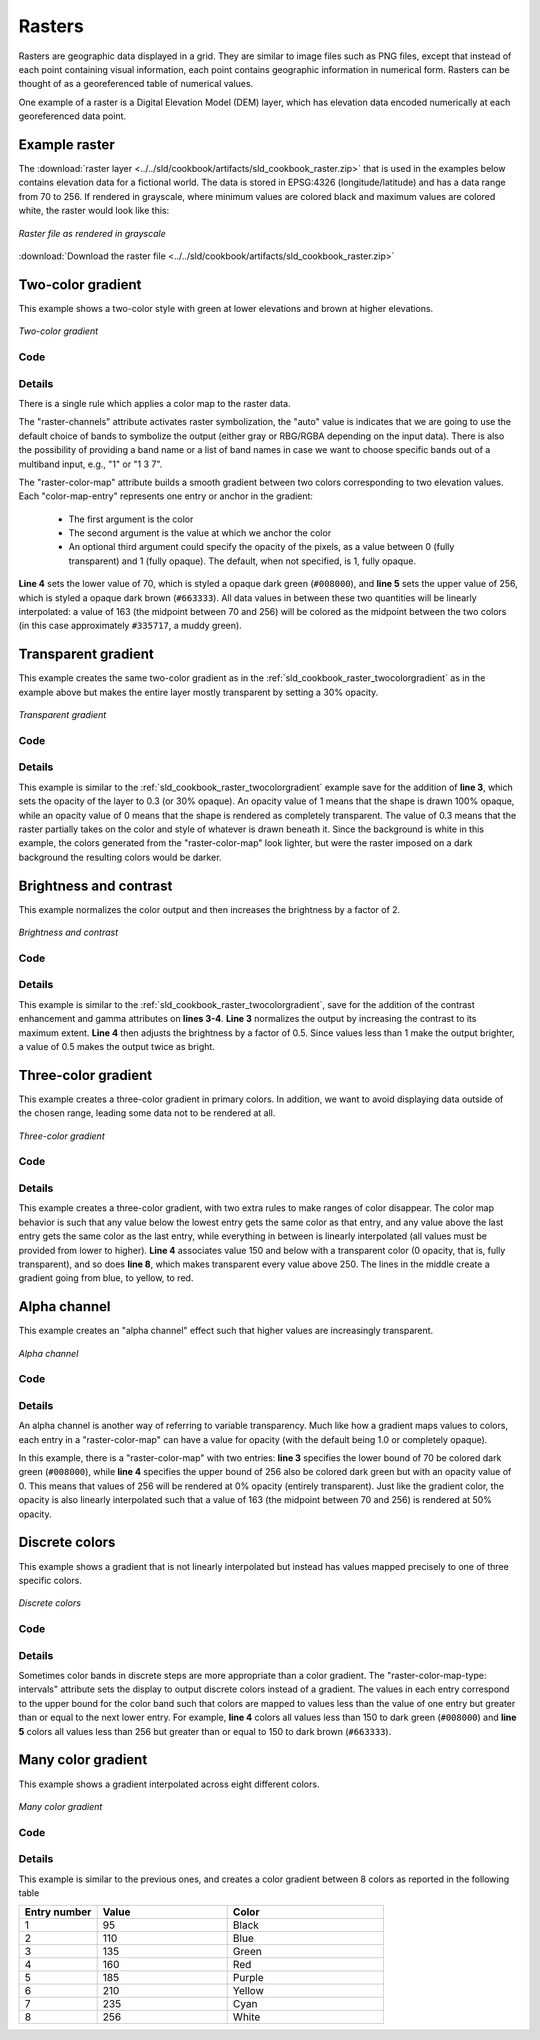 .. _css_cookbook_rasters:

Rasters
=======

Rasters are geographic data displayed in a grid.  They are similar to image files such as PNG files, except that instead of each point containing visual information, each point contains geographic information in numerical form.  Rasters can be thought of as a georeferenced table of numerical values.

One example of a raster is a Digital Elevation Model (DEM) layer, which has elevation data encoded numerically at each georeferenced data point.

Example raster
--------------

The :download:`raster layer <../../sld/cookbook/artifacts/sld_cookbook_raster.zip>` that is used in the examples below contains elevation data for a fictional world.  The data is stored in EPSG:4326 (longitude/latitude) and has a data range from 70 to 256.  If rendered in grayscale, where minimum values are colored black and maximum values are colored white, the raster would look like this:

.. figure:: ../../sld/cookbook/images/raster.png
   :align: center

   *Raster file as rendered in grayscale*

:download:`Download the raster file <../../sld/cookbook/artifacts/sld_cookbook_raster.zip>`

.. _css_cookbook_raster_twocolorgradient:


Two-color gradient
------------------

This example shows a two-color style with green at lower elevations and brown at higher elevations.

.. figure:: ../../sld/cookbook/images/raster_twocolorgradient.png
   :align: center

   *Two-color gradient*

Code
~~~~

.. code-block:: css
   :linenos:

    * {
      raster-channels: auto;
      raster-color-map: 
                        color-map-entry(#008000, 70)
                        color-map-entry(#663333, 256);
    }

Details
~~~~~~~

There is a single rule which applies a color map to the raster data.

The "raster-channels" attribute activates raster symbolization, the "auto" value is indicates that we are going to use the default choice of bands to symbolize the output (either gray or RBG/RGBA depending on the input data). There is also the possibility of providing a band name or a list of band names in case we want to choose specific bands out of a multiband input, e.g., "1" or "1 3 7".

The "raster-color-map" attribute builds a smooth gradient between two colors corresponding to two elevation values.  Each "color-map-entry" represents one entry or anchor in the gradient:

  * The first argument is the color
  * The second argument is the value at which we anchor the color
  * An optional third argument could specify the opacity of the pixels, as a value between 0 (fully transparent) and 1 (fully opaque). The default, when not specified, is 1, fully opaque.

**Line 4** sets the lower value of 70, which is styled a opaque dark green (``#008000``), and **line 5** sets the upper value of 256, which is styled a opaque dark brown (``#663333``).  All data values in between these two quantities will be linearly interpolated:  a value of 163 (the midpoint between 70 and 256) will be colored as the midpoint between the two colors (in this case approximately ``#335717``, a muddy green).

Transparent gradient
--------------------

This example creates the same two-color gradient as in the :ref:`sld_cookbook_raster_twocolorgradient` as in the example above but makes the entire layer mostly transparent by setting a 30% opacity.

.. figure:: ../../sld/cookbook/images/raster_transparentgradient.png
   :align: center

   *Transparent gradient*

Code
~~~~

.. code-block:: css
   :linenos:

    * {
      raster-channels: auto;
      raster-opacity: 0.3;
      raster-color-map: color-map-entry(#008000, 70)
                        color-map-entry(#663333, 256);
    }

Details
~~~~~~~


This example is similar to the :ref:`sld_cookbook_raster_twocolorgradient` example save for the addition of **line 3**, which sets the opacity of the layer to 0.3 (or 30% opaque).  An opacity value of 1 means that the shape is drawn 100% opaque, while an opacity value of 0 means that the shape is rendered as completely transparent.  The value of 0.3 means that the raster partially takes on the color and style of whatever is drawn beneath it.  Since the background is white in this example, the colors generated from the "raster-color-map" look lighter, but were the raster imposed on a dark background the resulting colors would be darker.


Brightness and contrast
-----------------------

This example normalizes the color output and then increases the brightness by a factor of 2.

.. figure:: ../../sld/cookbook/images/raster_brightnessandcontrast.png
   :align: center

   *Brightness and contrast*
 
Code
~~~~


.. code-block:: css
   :linenos:

        * {
          raster-channels: auto;
          raster-contrast-enhancement: normalize;
          raster-gamma: 0.5;
          raster-color-map: color-map-entry(#008000, 70)
                            color-map-entry(#663333, 256);
        }

Details
~~~~~~~

This example is similar to the :ref:`sld_cookbook_raster_twocolorgradient`, save for the addition of the contrast enhancement and gamma attributes on **lines 3-4**. **Line 3** normalizes the output by increasing the contrast to its maximum extent. **Line 4** then adjusts the brightness by a factor of 0.5. Since values less than 1 make the output brighter, a value of 0.5 makes the output twice as bright.


Three-color gradient
--------------------

This example creates a three-color gradient in primary colors.  In addition, we want to avoid displaying data outside of the chosen range, leading some data not to be rendered at all.

.. figure:: ../../sld/cookbook/images/raster_threecolorgradient.png
   :align: center

   *Three-color gradient*

Code
~~~~


.. code-block:: css
   :linenos:

        * {
          raster-channels: auto;
          raster-color-map: 
                            color-map-entry(black, 150, 0)
                            color-map-entry(blue, 150)
                            color-map-entry(yellow, 200)
                            color-map-entry(red, 250)
                            color-map-entry(black, 250, 0)
        }

Details
~~~~~~~

This example creates a three-color gradient, with two extra rules to make ranges of color disappear. The color map behavior is such that any value below the lowest entry gets the same color as that entry, and any value above the last entry gets the same color as the last entry, while everything in between is linearly interpolated (all values must be provided from lower to higher).
**Line 4** associates value 150 and below with a transparent color (0 opacity, that is, fully transparent), and so does **line 8**, which makes transparent every value above 250.
The lines in the middle create a gradient going from blue, to yellow, to red.

Alpha channel
-------------

This example creates an "alpha channel" effect such that higher values are increasingly transparent.

.. figure:: ../../sld/cookbook/images/raster_alphachannel.png
   :align: center

   *Alpha channel*

Code
~~~~


.. code-block:: css
   :linenos:

        * {
          raster-channels: auto;
          raster-color-map: color-map-entry(#008000, 70)
                            color-map-entry(#663333, 256, 0);
        }

Details
~~~~~~~

An alpha channel is another way of referring to variable transparency.  Much like how a gradient maps values to colors, each entry in a "raster-color-map" can have a value for opacity (with the default being 1.0 or completely opaque).

In this example, there is a "raster-color-map" with two entries: **line 3** specifies the lower bound of 70 be colored dark green (``#008000``), while **line 4** specifies the upper bound of 256 also be colored dark green but with an opacity value of 0. This means that values of 256 will be rendered at 0% opacity (entirely transparent). Just like the gradient color, the opacity is also linearly interpolated such that a value of 163 (the midpoint between 70 and 256) is rendered at 50% opacity.


Discrete colors
---------------

This example shows a gradient that is not linearly interpolated but instead has values mapped precisely to one of three specific colors.

.. figure:: ../../sld/cookbook/images/raster_discretecolors.png
   :align: center

   *Discrete colors*

Code
~~~~


.. code-block:: css
   :linenos:

        * {
          raster-channels: auto;
          raster-color-map-type: intervals;
          raster-color-map: color-map-entry(#008000, 150)
                            color-map-entry(#663333, 256);
        }

Details
~~~~~~~

Sometimes color bands in discrete steps are more appropriate than a color gradient. The "raster-color-map-type: intervals" attribute sets the display to output discrete colors instead of a gradient. The values in each entry correspond to the upper bound for the color
band such that colors are mapped to values less than the value of one entry but greater than or equal to the next lower entry. For example, **line 4** colors all values less than 150 to dark green (``#008000``) and **line 5** colors all values less than 256 but greater than or equal to 150 to dark brown (``#663333``).


Many color gradient
-------------------

This example shows a gradient interpolated across eight different colors.

.. figure:: ../../sld/cookbook/images/raster_manycolorgradient.png
   :align: center

   *Many color gradient*

Code
~~~~


.. code-block:: css
   :linenos:

        * {
          raster-channels: auto;
          raster-color-map: 
                  color-map-entry(black, 95)
                  color-map-entry(blue, 110)
                  color-map-entry(green, 135)
                  color-map-entry(red, 160)
                  color-map-entry(purple, 185)
                  color-map-entry(yellow, 210)
                  color-map-entry(cyan, 235)
                  color-map-entry(white, 256)
        }

Details
~~~~~~~

This example is similar to the previous ones, and creates a color gradient between 8 colors as reported in the following table

.. list-table::
   :widths: 15 25 30 

   * - **Entry number**
     - **Value**
     - **Color**
   * - 1
     - 95
     - Black
   * - 2
     - 110
     - Blue
   * - 3
     - 135
     - Green
   * - 4
     - 160
     - Red
   * - 5
     - 185
     - Purple
   * - 6
     - 210
     - Yellow
   * - 7
     - 235
     - Cyan
   * - 8
     - 256
     - White

